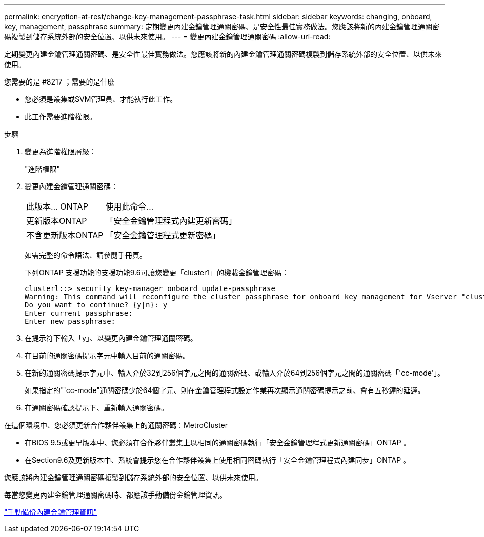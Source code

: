 ---
permalink: encryption-at-rest/change-key-management-passphrase-task.html 
sidebar: sidebar 
keywords: changing, onboard, key, management, passphrase 
summary: 定期變更內建金鑰管理通關密碼、是安全性最佳實務做法。您應該將新的內建金鑰管理通關密碼複製到儲存系統外部的安全位置、以供未來使用。 
---
= 變更內建金鑰管理通關密碼
:allow-uri-read: 


[role="lead"]
定期變更內建金鑰管理通關密碼、是安全性最佳實務做法。您應該將新的內建金鑰管理通關密碼複製到儲存系統外部的安全位置、以供未來使用。

.您需要的是 #8217 ；需要的是什麼
* 您必須是叢集或SVM管理員、才能執行此工作。
* 此工作需要進階權限。


.步驟
. 變更為進階權限層級：
+
"進階權限"

. 變更內建金鑰管理通關密碼：
+
[cols="25,75"]
|===


| 此版本... ONTAP | 使用此命令... 


 a| 
更新版本ONTAP
 a| 
「安全金鑰管理程式內建更新密碼」



 a| 
不含更新版本ONTAP
 a| 
「安全金鑰管理程式更新密碼」

|===
+
如需完整的命令語法、請參閱手冊頁。

+
下列ONTAP 支援功能的支援功能9.6可讓您變更「cluster1」的機載金鑰管理密碼：

+
[listing]
----
clusterl::> security key-manager onboard update-passphrase
Warning: This command will reconfigure the cluster passphrase for onboard key management for Vserver "cluster1".
Do you want to continue? {y|n}: y
Enter current passphrase:
Enter new passphrase:
----
. 在提示符下輸入「y」、以變更內建金鑰管理通關密碼。
. 在目前的通關密碼提示字元中輸入目前的通關密碼。
. 在新的通關密碼提示字元中、輸入介於32到256個字元之間的通關密碼、或輸入介於64到256個字元之間的通關密碼「'cc-mode'」。
+
如果指定的"'cc-mode"通關密碼少於64個字元、則在金鑰管理程式設定作業再次顯示通關密碼提示之前、會有五秒鐘的延遲。

. 在通關密碼確認提示下、重新輸入通關密碼。


在這個環境中、您必須更新合作夥伴叢集上的通關密碼：MetroCluster

* 在BIOS 9.5或更早版本中、您必須在合作夥伴叢集上以相同的通關密碼執行「安全金鑰管理程式更新通關密碼」ONTAP 。
* 在Section9.6及更新版本中、系統會提示您在合作夥伴叢集上使用相同密碼執行「安全金鑰管理程式內建同步」ONTAP 。


您應該將內建金鑰管理通關密碼複製到儲存系統外部的安全位置、以供未來使用。

每當您變更內建金鑰管理通關密碼時、都應該手動備份金鑰管理資訊。

link:backup-key-management-information-manual-task.html["手動備份內建金鑰管理資訊"]
